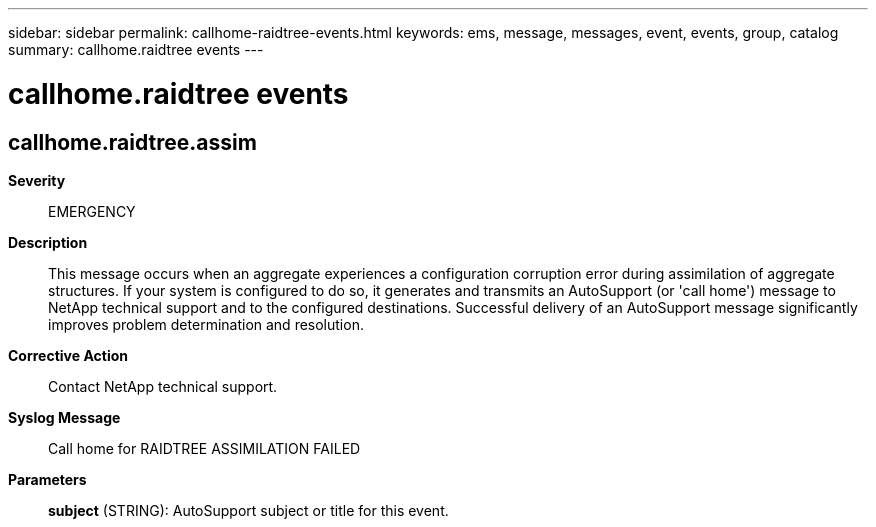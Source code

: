 ---
sidebar: sidebar
permalink: callhome-raidtree-events.html
keywords: ems, message, messages, event, events, group, catalog
summary: callhome.raidtree events
---

= callhome.raidtree events
:toclevels: 1
:hardbreaks:
:nofooter:
:icons: font
:linkattrs:
:imagesdir: ./media/

== callhome.raidtree.assim
*Severity*::
EMERGENCY
*Description*::
This message occurs when an aggregate experiences a configuration corruption error during assimilation of aggregate structures. If your system is configured to do so, it generates and transmits an AutoSupport (or 'call home') message to NetApp technical support and to the configured destinations. Successful delivery of an AutoSupport message significantly improves problem determination and resolution.
*Corrective Action*::
Contact NetApp technical support.
*Syslog Message*::
Call home for RAIDTREE ASSIMILATION FAILED
*Parameters*::
*subject* (STRING): AutoSupport subject or title for this event.
